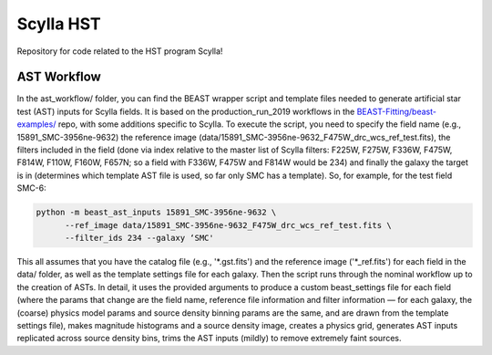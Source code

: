 Scylla HST
==========
Repository for code related to the HST program Scylla!

AST Workflow
--------------

In the ast_workflow/ folder, you can find the BEAST wrapper script and template files needed to generate artificial star test (AST) inputs for Scylla fields. It is based on the production_run_2019 workflows in the `BEAST-Fitting/beast-examples/ <https://github.com/BEAST-Fitting/beast-examples>`_ repo, with some additions specific to Scylla. To execute the script, you need to specify the field name (e.g., 15891_SMC-3956ne-9632) the reference image (data/15891_SMC-3956ne-9632_F475W_drc_wcs_ref_test.fits), the filters included in the field (done via index relative to the master list of Scylla filters: F225W, F275W, F336W, F475W, F814W, F110W, F160W, F657N; so a field with F336W, F475W and F814W would be 234) and finally the galaxy the target is in (determines which template AST file is used, so far only SMC has a template). So, for example, for the test field SMC-6:

.. code-block:: console

    python -m beast_ast_inputs 15891_SMC-3956ne-9632 \
          --ref_image data/15891_SMC-3956ne-9632_F475W_drc_wcs_ref_test.fits \
          --filter_ids 234 --galaxy ‘SMC'

This all assumes that you have the catalog file (e.g., '*.gst.fits') and the reference image ('*_ref.fits') for each field in the data/ folder, as well as the template settings file for each galaxy. Then the script runs through the nominal workflow up to the creation of ASTs. In detail, it uses the provided arguments to produce a custom beast_settings file for each field (where the params that change are the field name, reference file information and filter information — for each galaxy, the (coarse) physics model params and source density binning params are the same, and are drawn from the template settings file), makes magnitude histograms and a source density image, creates a physics grid, generates AST inputs replicated across source density bins, trims the AST inputs (mildly) to remove extremely faint sources. 
